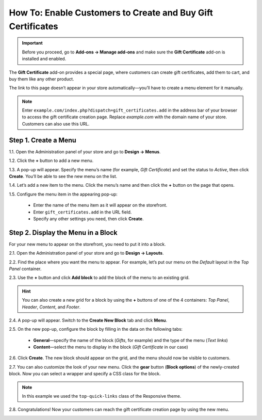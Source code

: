 ************************************************************
How To: Enable Customers to Create and Buy Gift Certificates
************************************************************

.. important::

    Before you proceed, go to **Add-ons → Manage add-ons** and make sure the **Gift Certificate** add-on is installed and enabled.

The **Gift Certificate** add-on provides a special page, where customers can create gift certificates, add them to cart, and buy them like any other product.

.. image:: img/buy_gift_certificate.png
    :align: center
    :alt: A gift certificate can include free products, a certain amount of money, or both.

The link to this page doesn’t appear in your store automatically—you’ll have to create a menu element for it manually.

.. note::

    Enter ``example.com/index.php?dispatch=gift_certificates.add`` in the address bar of your browser to access the gift certificate creation page. Replace *example.com* with the domain name of your store. Customers can also use this URL.

=====================
Step 1. Create a Menu
=====================

1.1. Open the Administration panel of your store and go to **Design → Menus**.

1.2. Click the **+** button to add a new menu.

1.3. A pop-up will appear. Specify the menu’s name (for example, *Gift Certificate*) and set the status to *Active*, then click **Create**. You’ll be able to see the new menu on the list.

.. image:: img/create_menu.png
    :align: center
    :alt: Add a menu that will house the link to the gift certificate creation page.

1.4. Let’s add a new item to the menu. Click the menu’s name and then click the **+** button on the page that opens.

1.5. Configure the menu item in the appearing pop-up:

     * Enter the name of the menu item as it will appear on the storefront. 

     * Enter ``gift_certificates.add`` in the URL field.

     * Specify any other settings you need, then click **Create**.

.. image:: img/menu_item.png
    :align: center
    :alt: Add a menu item that links to the gift certificate creation page.

===================================
Step 2. Display the Menu in a Block
===================================

For your new menu to appear on the storefront, you need to put it into a block.

2.1. Open the Administration panel of your store and go to **Design → Layouts**.

2.2. Find the place where you want the menu to appear. For example, let’s put our menu on the *Default* layout in the *Top Panel* container.

2.3. Use the **+** button and click **Add block** to add the block of the menu to an existing grid.

.. image:: img/add_block.png
    :align: center
    :alt: Create a block in the place where you want the menu to appear.

.. hint::

    You can also create a new grid for a block by using the **+** buttons of one of the 4 containers: *Top Panel*, *Header*, *Content*, and *Footer*.

2.4. A pop-up will appear. Switch to the **Create New Block** tab and click **Menu**.

.. image:: img/block_type.png
    :align: center
    :alt: Select the Menu block type for your new block.

2.5. On the new pop-up, configure the block by filling in the data on the following tabs:

     * **General**—specify the name of the block (*Gifts*, for example) and the type of the menu (*Text links*)

     * **Content**—select the menu to display in the block (*Gift Certificate* in our case)

2.6. Click **Create**. The new block should appear on the grid, and the menu should now be visible to customers.

2.7. You can also customize the look of your new menu. Click the **gear** button (**Block options**) of the newly-created block. Now you can select a wrapper and specify a CSS class for the block.

.. note::

    In this example we used the ``top-quick-links`` class of the Responsive theme.

.. image:: img/custom_css.png
    :align: center
    :alt: Use wrappers and user-defined CSS classes to change the look of the menu.

2.8. Congratulations! Now your customers can reach the gift certificate creation page by using the new menu.

.. image:: img/gifts_block_on_the_storefront.png
    :align: center
    :alt: The new menu block as it appears on the storefront.
